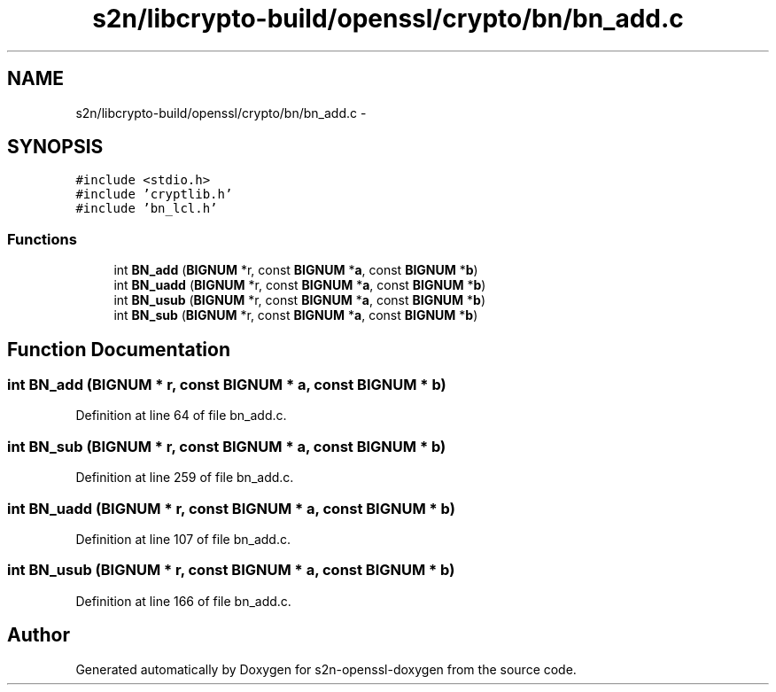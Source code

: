 .TH "s2n/libcrypto-build/openssl/crypto/bn/bn_add.c" 3 "Thu Jun 30 2016" "s2n-openssl-doxygen" \" -*- nroff -*-
.ad l
.nh
.SH NAME
s2n/libcrypto-build/openssl/crypto/bn/bn_add.c \- 
.SH SYNOPSIS
.br
.PP
\fC#include <stdio\&.h>\fP
.br
\fC#include 'cryptlib\&.h'\fP
.br
\fC#include 'bn_lcl\&.h'\fP
.br

.SS "Functions"

.in +1c
.ti -1c
.RI "int \fBBN_add\fP (\fBBIGNUM\fP *r, const \fBBIGNUM\fP *\fBa\fP, const \fBBIGNUM\fP *\fBb\fP)"
.br
.ti -1c
.RI "int \fBBN_uadd\fP (\fBBIGNUM\fP *r, const \fBBIGNUM\fP *\fBa\fP, const \fBBIGNUM\fP *\fBb\fP)"
.br
.ti -1c
.RI "int \fBBN_usub\fP (\fBBIGNUM\fP *r, const \fBBIGNUM\fP *\fBa\fP, const \fBBIGNUM\fP *\fBb\fP)"
.br
.ti -1c
.RI "int \fBBN_sub\fP (\fBBIGNUM\fP *r, const \fBBIGNUM\fP *\fBa\fP, const \fBBIGNUM\fP *\fBb\fP)"
.br
.in -1c
.SH "Function Documentation"
.PP 
.SS "int BN_add (\fBBIGNUM\fP * r, const \fBBIGNUM\fP * a, const \fBBIGNUM\fP * b)"

.PP
Definition at line 64 of file bn_add\&.c\&.
.SS "int BN_sub (\fBBIGNUM\fP * r, const \fBBIGNUM\fP * a, const \fBBIGNUM\fP * b)"

.PP
Definition at line 259 of file bn_add\&.c\&.
.SS "int BN_uadd (\fBBIGNUM\fP * r, const \fBBIGNUM\fP * a, const \fBBIGNUM\fP * b)"

.PP
Definition at line 107 of file bn_add\&.c\&.
.SS "int BN_usub (\fBBIGNUM\fP * r, const \fBBIGNUM\fP * a, const \fBBIGNUM\fP * b)"

.PP
Definition at line 166 of file bn_add\&.c\&.
.SH "Author"
.PP 
Generated automatically by Doxygen for s2n-openssl-doxygen from the source code\&.
